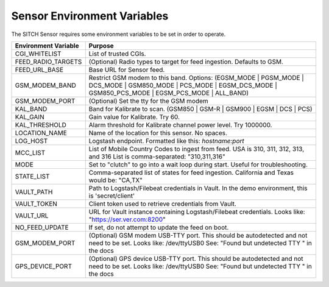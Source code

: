 Sensor Environment Variables
----------------------------

The SITCH Sensor requires some environment variables to be set in order to operate.


+---------------------------+-------------------------------------------------------+
| Environment Variable      | Purpose                                               |
+===========================+=======================================================+
| CGI_WHITELIST             | List of trusted CGIs.                                 |
+---------------------------+-------------------------------------------------------+
| FEED_RADIO_TARGETS        | (Optional) Radio types to target for feed ingestion.  |
|                           | Defaults to GSM.                                      |
+---------------------------+-------------------------------------------------------+
| FEED_URL_BASE             | Base URL for Sensor feed.                             |
+---------------------------+-------------------------------------------------------+
| GSM_MODEM_BAND            | Restrict GSM modem to this band.  Options:            |
|                           | (EGSM_MODE | PGSM_MODE | DCS_MODE | GSM850_MODE |     |
|                           | PCS_MODE | EGSM_DCS_MODE | GSM850_PCS_MODE |          |
|                           | EGSM_PCS_MODE | ALL_BAND)                             |
+---------------------------+-------------------------------------------------------+
| GSM_MODEM_PORT            | (Optional) Set the tty for the GSM modem              |
+---------------------------+-------------------------------------------------------+
| KAL_BAND                  | Band for Kalibrate to scan. (GSM850 | GSM-R |         |
|                           | GSM900 | EGSM | DCS | PCS)                            |
+---------------------------+-------------------------------------------------------+
| KAL_GAIN                  | Gain value for Kalibrate.  Try 60.                    |
+---------------------------+-------------------------------------------------------+
| KAL_THRESHOLD             | Alarm threshold for Kalibrate channel power level.    |
|                           | Try 1000000.                                          |
+---------------------------+-------------------------------------------------------+
| LOCATION_NAME             | Name of the location for this sensor.  No spaces.     |
+---------------------------+-------------------------------------------------------+
| LOG_HOST                  | Logstash endpoint.                                    |
|                           | Formatted like this: `hostname:port`                  |
+---------------------------+-------------------------------------------------------+
| MCC_LIST                  | List of Mobile Country Codes to ingest from feed.     |
|                           | USA is 310, 311, 312, 313, and 316                    |
|                           | List is comma-separated: "310,311,316"                |
+---------------------------+-------------------------------------------------------+
| MODE                      | Set to "clutch" to go into a wait loop during start.  |
|                           | Useful for troubleshooting.                           |
+---------------------------+-------------------------------------------------------+
| STATE_LIST                | Comma-separated list of states for feed ingestion.    |
|                           | California and Texas would be: "CA,TX"                |
+---------------------------+-------------------------------------------------------+
| VAULT_PATH                | Path to Logstash/Filebeat credentials in Vault.       |
|                           | In the demo environment, this is 'secret/client'      |
+---------------------------+-------------------------------------------------------+
| VAULT_TOKEN               | Client token used to retrieve credentials from Vault. |
+---------------------------+-------------------------------------------------------+
| VAULT_URL                 | URL for Vault instance containing Logstash/Filebeat   |
|                           | credentials.  Looks like: "https://ser.ver.com:8200"  |
+---------------------------+-------------------------------------------------------+
| NO_FEED_UPDATE            | If set, do not attempt to update the feed on boot.    |
+---------------------------+-------------------------------------------------------+
| GSM_MODEM_PORT            | (Optional) GSM modem USB-TTY port. This should        |
|                           | be autodetected and not need to be set.               |
|                           | Looks like: /dev/ttyUSB0                              |
|                           | See: "Found but undetected TTY " in the docs          |
+---------------------------+-------------------------------------------------------+
| GPS_DEVICE_PORT           | (Optional) GPS device USB-TTY port. This should       |
|                           | be autodetected and not need to be set.               |
|                           | Looks like: /dev/ttyUSB0                              |
|                           | See: "Found but undetected TTY " in the docs          |
+---------------------------+-------------------------------------------------------+
